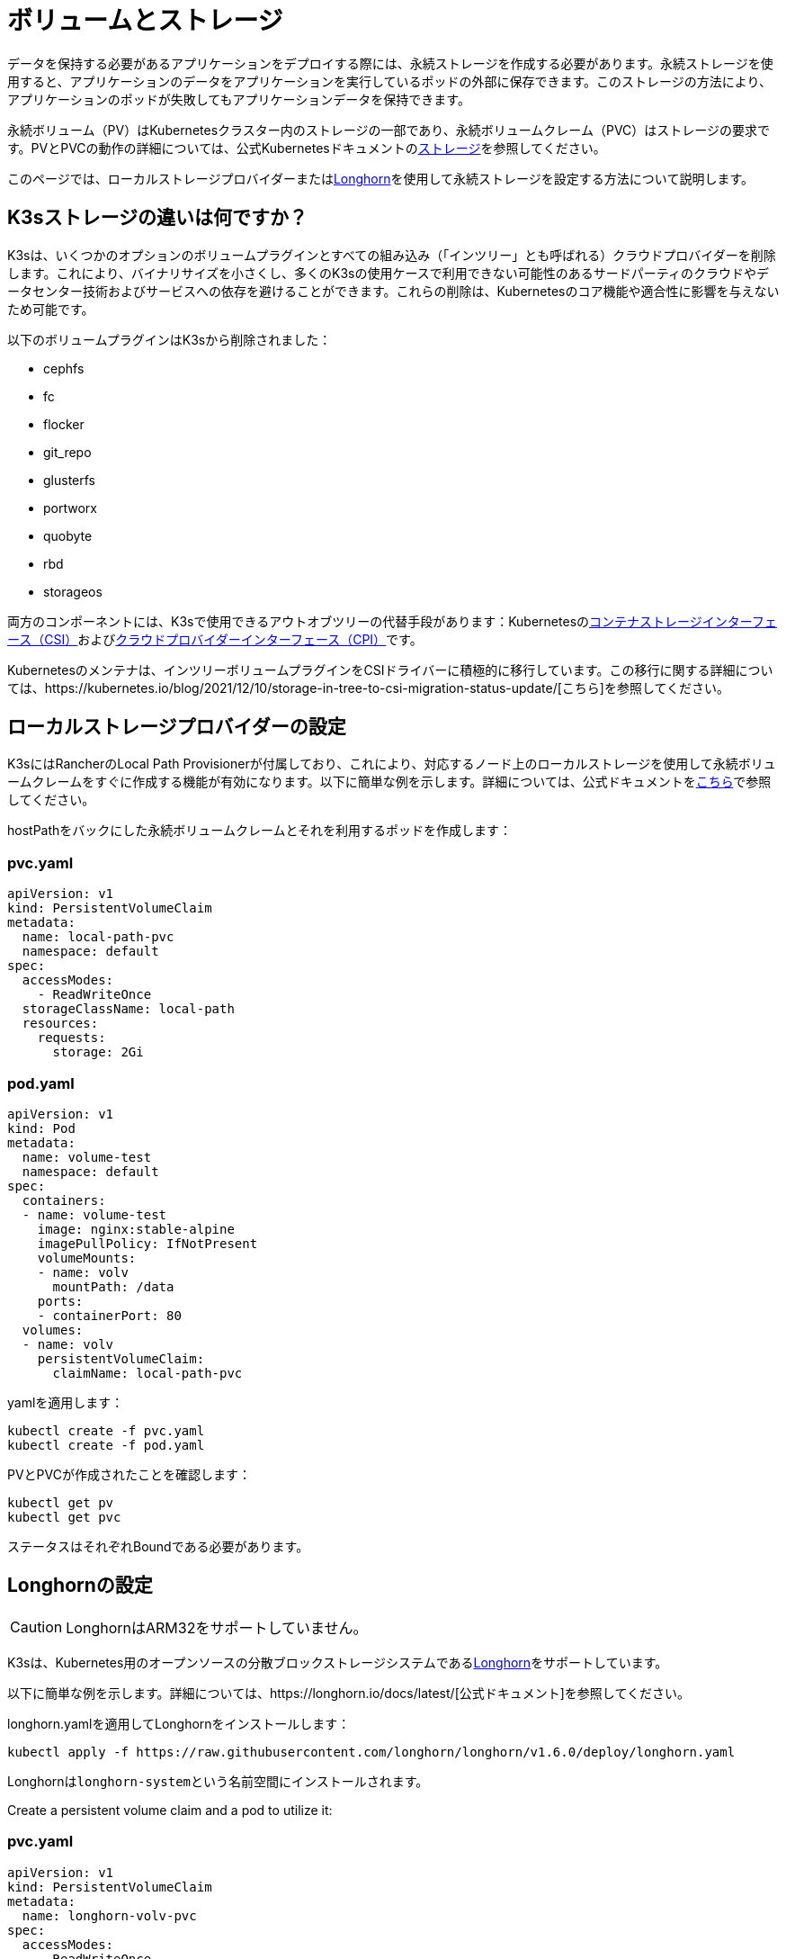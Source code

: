 = ボリュームとストレージ

データを保持する必要があるアプリケーションをデプロイする際には、永続ストレージを作成する必要があります。永続ストレージを使用すると、アプリケーションのデータをアプリケーションを実行しているポッドの外部に保存できます。このストレージの方法により、アプリケーションのポッドが失敗してもアプリケーションデータを保持できます。

永続ボリューム（PV）はKubernetesクラスター内のストレージの一部であり、永続ボリュームクレーム（PVC）はストレージの要求です。PVとPVCの動作の詳細については、公式Kubernetesドキュメントのlink:https://kubernetes.io/docs/concepts/storage/volumes/[ストレージ]を参照してください。

このページでは、ローカルストレージプロバイダーまたは<<_longhornの設定,Longhorn>>を使用して永続ストレージを設定する方法について説明します。

== K3sストレージの違いは何ですか？

K3sは、いくつかのオプションのボリュームプラグインとすべての組み込み（「インツリー」とも呼ばれる）クラウドプロバイダーを削除します。これにより、バイナリサイズを小さくし、多くのK3sの使用ケースで利用できない可能性のあるサードパーティのクラウドやデータセンター技術およびサービスへの依存を避けることができます。これらの削除は、Kubernetesのコア機能や適合性に影響を与えないため可能です。

以下のボリュームプラグインはK3sから削除されました：

* cephfs
* fc
* flocker
* git_repo
* glusterfs
* portworx
* quobyte
* rbd
* storageos

両方のコンポーネントには、K3sで使用できるアウトオブツリーの代替手段があります：Kubernetesのlink:https://github.com/container-storage-interface/spec/blob/master/spec.md[コンテナストレージインターフェース（CSI）]およびlink:https://kubernetes.io/docs/tasks/administer-cluster/running-cloud-controller/[クラウドプロバイダーインターフェース（CPI）]です。

Kubernetesのメンテナは、インツリーボリュームプラグインをCSIドライバーに積極的に移行しています。この移行に関する詳細については、https://kubernetes.io/blog/2021/12/10/storage-in-tree-to-csi-migration-status-update/[こちら]を参照してください。

== ローカルストレージプロバイダーの設定

K3sにはRancherのLocal Path Provisionerが付属しており、これにより、対応するノード上のローカルストレージを使用して永続ボリュームクレームをすぐに作成する機能が有効になります。以下に簡単な例を示します。詳細については、公式ドキュメントをlink:https://github.com/rancher/local-path-provisioner/blob/master/README.md#usage[こちら]で参照してください。

hostPathをバックにした永続ボリュームクレームとそれを利用するポッドを作成します：

=== pvc.yaml

[,yaml]
----
apiVersion: v1
kind: PersistentVolumeClaim
metadata:
  name: local-path-pvc
  namespace: default
spec:
  accessModes:
    - ReadWriteOnce
  storageClassName: local-path
  resources:
    requests:
      storage: 2Gi
----

=== pod.yaml

[,yaml]
----
apiVersion: v1
kind: Pod
metadata:
  name: volume-test
  namespace: default
spec:
  containers:
  - name: volume-test
    image: nginx:stable-alpine
    imagePullPolicy: IfNotPresent
    volumeMounts:
    - name: volv
      mountPath: /data
    ports:
    - containerPort: 80
  volumes:
  - name: volv
    persistentVolumeClaim:
      claimName: local-path-pvc
----

yamlを適用します：

[,bash]
----
kubectl create -f pvc.yaml
kubectl create -f pod.yaml
----

PVとPVCが作成されたことを確認します：

[,bash]
----
kubectl get pv
kubectl get pvc
----

ステータスはそれぞれBoundである必要があります。

== Longhornの設定

[CAUTION]
====
LonghornはARM32をサポートしていません。
====


K3sは、Kubernetes用のオープンソースの分散ブロックストレージシステムであるlink:https://github.com/longhorn/longhorn[Longhorn]をサポートしています。

以下に簡単な例を示します。詳細については、https://longhorn.io/docs/latest/[公式ドキュメント]を参照してください。

longhorn.yamlを適用してLonghornをインストールします：

[,bash]
----
kubectl apply -f https://raw.githubusercontent.com/longhorn/longhorn/v1.6.0/deploy/longhorn.yaml
----

Longhornは``longhorn-system``という名前空間にインストールされます。

Create a persistent volume claim and a pod to utilize it:

=== pvc.yaml

[,yaml]
----
apiVersion: v1
kind: PersistentVolumeClaim
metadata:
  name: longhorn-volv-pvc
spec:
  accessModes:
    - ReadWriteOnce
  storageClassName: longhorn
  resources:
    requests:
      storage: 2Gi
----

=== pod.yaml

[,yaml]
----
apiVersion: v1
kind: Pod
metadata:
  name: volume-test
  namespace: default
spec:
  containers:
  - name: volume-test
    image: nginx:stable-alpine
    imagePullPolicy: IfNotPresent
    volumeMounts:
    - name: volv
      mountPath: /data
    ports:
    - containerPort: 80
  volumes:
  - name: volv
    persistentVolumeClaim:
      claimName: longhorn-volv-pvc
----

PVCとポッドを作成するためにyamlを適用します：

[,bash]
----
kubectl create -f pvc.yaml
kubectl create -f pod.yaml
----

PVとPVCが作成されたことを確認します：

[,bash]
----
kubectl get pv
kubectl get pvc
----

ステータスはそれぞれBoundである必要があります。
